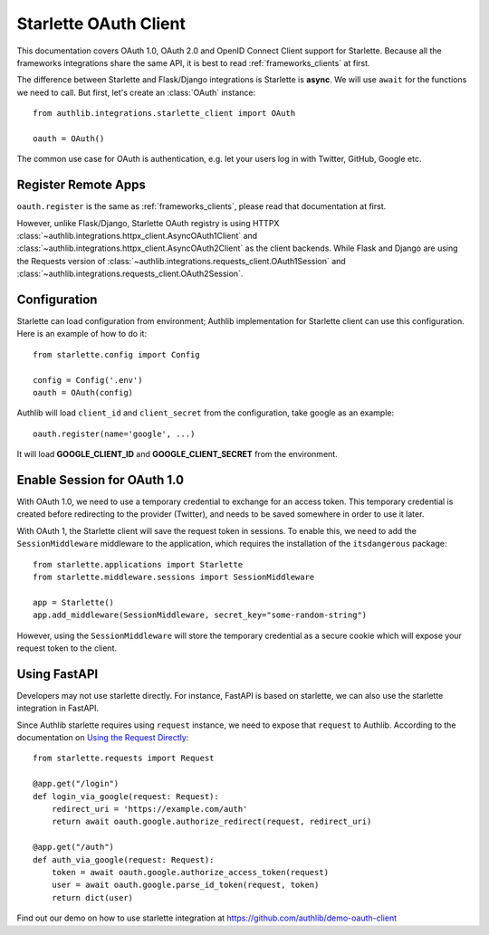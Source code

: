 .. _starlette_client:

Starlette OAuth Client
======================

.. meta::
    :description: The built-in Starlette integrations for OAuth 1.0, OAuth 2.0
        and OpenID Connect clients, powered by Authlib.

.. module:: authlib.integrations.starlette_client
    :noindex:

This documentation covers OAuth 1.0, OAuth 2.0 and OpenID Connect Client
support for Starlette. Because all the frameworks integrations share the
same API, it is best to read :ref:`frameworks_clients` at first.

The difference between Starlette and Flask/Django integrations is Starlette
is **async**. We will use ``await`` for the functions we need to call. But
first, let's create an :class:`OAuth` instance::

    from authlib.integrations.starlette_client import OAuth

    oauth = OAuth()

The common use case for OAuth is authentication, e.g. let your users log in
with Twitter, GitHub, Google etc.

Register Remote Apps
--------------------

``oauth.register`` is the same as :ref:`frameworks_clients`, please read
that documentation at first.

However, unlike Flask/Django, Starlette OAuth registry is using HTTPX
:class:`~authlib.integrations.httpx_client.AsyncOAuth1Client` and
:class:`~authlib.integrations.httpx_client.AsyncOAuth2Client` as the client
backends. While Flask and Django are using the Requests version of
:class:`~authlib.integrations.requests_client.OAuth1Session` and
:class:`~authlib.integrations.requests_client.OAuth2Session`.


Configuration
-------------

Starlette can load configuration from environment; Authlib implementation
for Starlette client can use this configuration. Here is an example of how
to do it::

    from starlette.config import Config

    config = Config('.env')
    oauth = OAuth(config)

Authlib will load ``client_id`` and ``client_secret`` from the configuration,
take google as an example::

    oauth.register(name='google', ...)

It will load **GOOGLE_CLIENT_ID** and **GOOGLE_CLIENT_SECRET** from the
environment.


Enable Session for OAuth 1.0
----------------------------

With OAuth 1.0, we need to use a temporary credential to exchange for an access token.
This temporary credential is created before redirecting to the provider (Twitter),
and needs to be saved somewhere in order to use it later.

With OAuth 1, the Starlette client will save the request token in sessions. To
enable this, we need to add the ``SessionMiddleware`` middleware to the
application, which requires the installation of the ``itsdangerous`` package::

    from starlette.applications import Starlette
    from starlette.middleware.sessions import SessionMiddleware

    app = Starlette()
    app.add_middleware(SessionMiddleware, secret_key="some-random-string")

However, using the ``SessionMiddleware`` will store the temporary credential as
a secure cookie which will expose your request token to the client.

Using FastAPI
-------------

Developers may not use starlette directly. For instance, FastAPI is based on
starlette, we can also use the starlette integration in FastAPI.

Since Authlib starlette requires using ``request`` instance, we need to
expose that ``request`` to Authlib. According to the documentation on
`Using the Request Directly <https://fastapi.tiangolo.com/tutorial/using-request-directly/>`_::

    from starlette.requests import Request

    @app.get("/login")
    def login_via_google(request: Request):
        redirect_uri = 'https://example.com/auth'
        return await oauth.google.authorize_redirect(request, redirect_uri)

    @app.get("/auth")
    def auth_via_google(request: Request):
        token = await oauth.google.authorize_access_token(request)
        user = await oauth.google.parse_id_token(request, token)
        return dict(user)

Find out our demo on how to use starlette integration at https://github.com/authlib/demo-oauth-client
